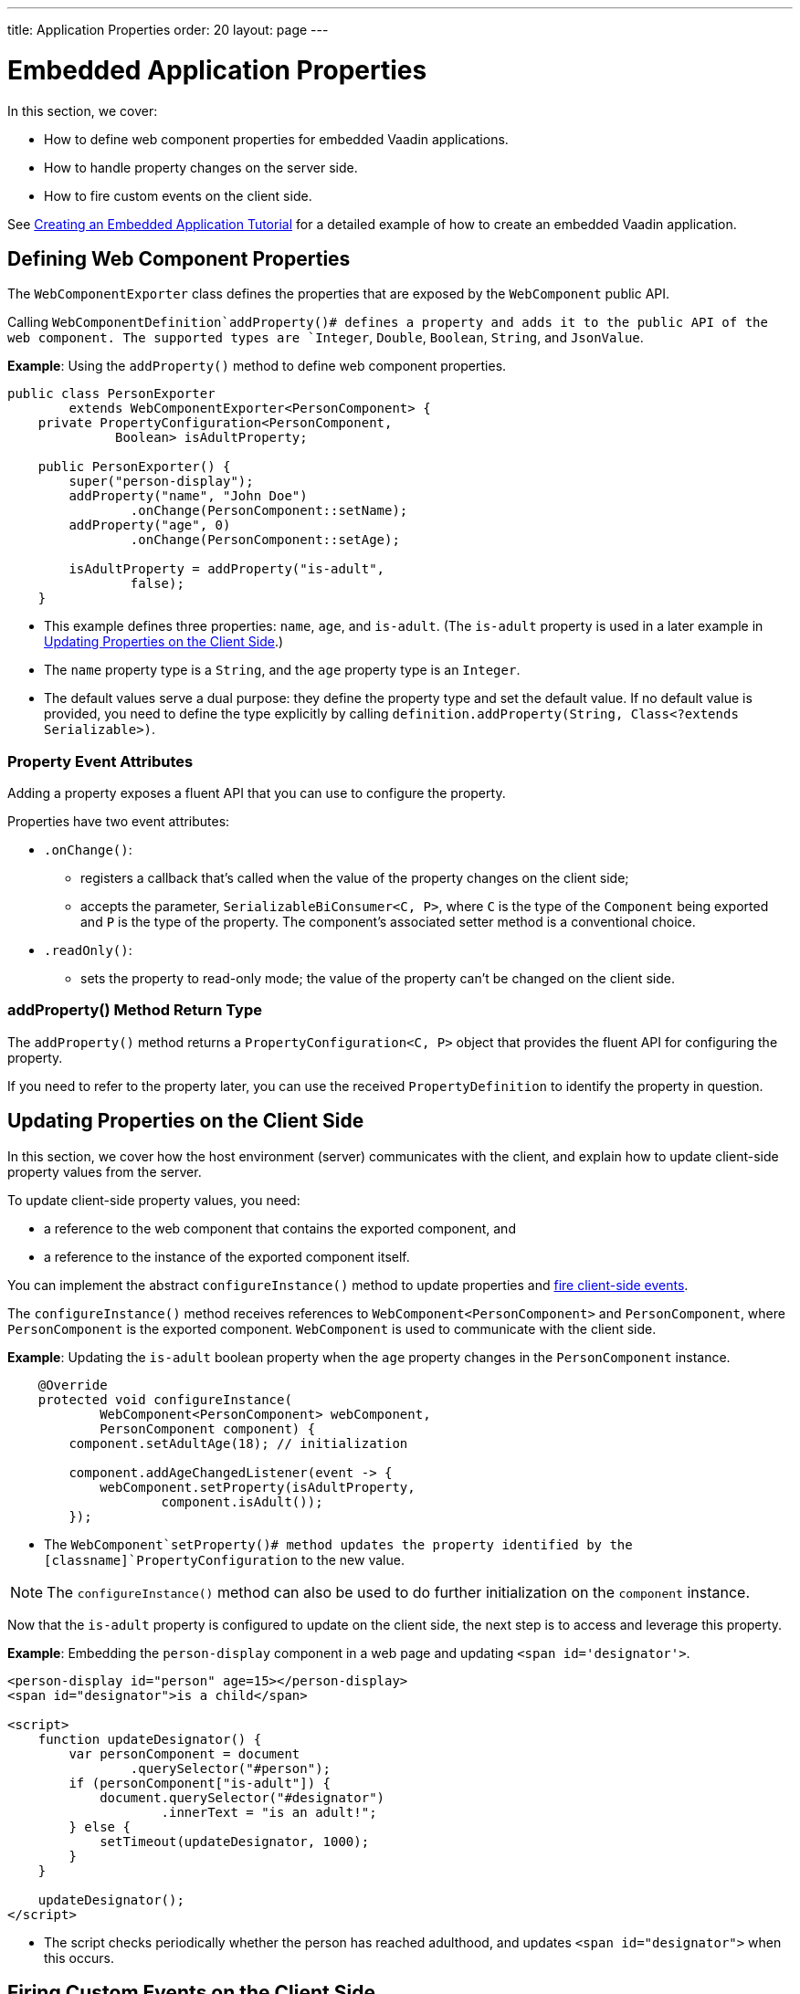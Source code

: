 ---
title: Application Properties
order: 20
layout: page
---

= Embedded Application Properties

In this section, we cover:

* How to define web component properties for embedded Vaadin applications.
* How to handle property changes on the server side.
* How to fire custom events on the client side.

See <<exporter#,Creating an Embedded Application Tutorial>> for a detailed example of how to create an embedded Vaadin application.

== Defining Web Component Properties

The [classname]`WebComponentExporter` class defines the properties that are exposed by the [classname]`WebComponent` public API.

Calling [methodname]`WebComponentDefinition`addProperty()# defines a property and adds it to the public API of the web component.
The supported types are `Integer`, `Double`, `Boolean`, `String`, and `JsonValue`.

*Example*: Using the [methodname]`addProperty()` method to define web component properties.

[source,java]
----
public class PersonExporter
        extends WebComponentExporter<PersonComponent> {
    private PropertyConfiguration<PersonComponent,
              Boolean> isAdultProperty;

    public PersonExporter() {
        super("person-display");
        addProperty("name", "John Doe")
                .onChange(PersonComponent::setName);
        addProperty("age", 0)
                .onChange(PersonComponent::setAge);

        isAdultProperty = addProperty("is-adult",
                false);
    }
----
* This example defines three properties: `name`, `age`, and `is-adult`.
(The `is-adult` property is used in a later example in <<Updating Properties on the Client Side>>.)
* The `name` property type is a `String`, and the `age` property type is an `Integer`.
* The default values serve a dual purpose: they define the property type and set the default value.
If no default value is provided, you need to define the type explicitly by calling [methodname]`definition.addProperty(String, Class<?extends Serializable>)`.

=== Property Event Attributes

Adding a property exposes a fluent API that you can use to configure the property.

Properties have two event attributes:

* [methodname]`.onChange()`:
** registers a callback that's called when the value of the property changes on the client side;
** accepts the parameter, `SerializableBiConsumer<C, P>`, where `C` is the type of the [classname]`Component` being exported and `P` is the type of the property.
The component's associated setter method is a conventional choice.
* [methodname]`.readOnly()`:
** sets the property to read-only mode; the value of the property can't be changed on the client side.

pass:[<!-- vale Vaadin.HeadingCase = NO -->]

=== addProperty() Method Return Type

pass:[<!-- vale Vaadin.HeadingCase = YES -->]

The [methodname]`addProperty()` method returns a [classname]`PropertyConfiguration<C, P>` object that provides the fluent API for configuring the property.

If you need to refer to the property later, you can use the received [classname]`PropertyDefinition` to identify the property in question.


== Updating Properties on the Client Side

In this section, we cover how the host environment (server) communicates with the client, and explain how to update client-side property values from the server.

To update client-side property values, you need:

* a reference to the web component that contains the exported component, and
* a reference to the instance of the exported component itself.

You can implement the abstract [methodname]`configureInstance()` method to update properties and <<firing-custom-events-on-the-client-side,fire client-side events>>.

The [methodname]`configureInstance()` method receives references to [classname]`WebComponent<PersonComponent>` and [classname]`PersonComponent`, where [classname]`PersonComponent` is the exported component.
[classname]`WebComponent` is used to communicate with the client side.

*Example*: Updating the `is-adult` boolean property when the `age` property changes in the [classname]`PersonComponent` instance.


[source,java]
----
    @Override
    protected void configureInstance(
            WebComponent<PersonComponent> webComponent,
            PersonComponent component) {
        component.setAdultAge(18); // initialization

        component.addAgeChangedListener(event -> {
            webComponent.setProperty(isAdultProperty,
                    component.isAdult());
        });
----

* The [methodname]`WebComponent`setProperty()# method updates the property identified by the [classname]`PropertyConfiguration` to the new value.

[NOTE]
The [methodname]`configureInstance()` method can also be used to do further initialization on the [classname]`component` instance.

Now that the `is-adult` property is configured to update on the client side, the next step is to access and leverage this property.

*Example*: Embedding the `person-display` component in a web page and updating `<span id='designator'>`.


[source,html]
----
<person-display id="person" age=15></person-display>
<span id="designator">is a child</span>

<script>
    function updateDesignator() {
        var personComponent = document
                .querySelector("#person");
        if (personComponent["is-adult"]) {
            document.querySelector("#designator")
                    .innerText = "is an adult!";
        } else {
            setTimeout(updateDesignator, 1000);
        }
    }

    updateDesignator();
</script>
----
* The script checks periodically whether the person has reached adulthood, and updates `<span id="designator">` when this occurs.

== Firing Custom Events on the Client Side

A [classname]`WebComponent` instance can also be used to fire custom events on the client side.

You can use the [methodname]`webComponent`fireEvent()# method to fire events for given parameters.

*Example*: Using the [methodname]`webComponent`fireEvent()# method to fire the `"retirement-age-reached"` event.

[source,java]
----
        component.addAgeChangedListener(event -> {
            if (event.getAge() > 65) {
                webComponent.fireEvent(
                        "retirement-age-reached");
            }
        });
    }
}
----

* This example uses custom logic and a custom event; if a person's age reaches 66 or more, an event of type `"retirement-age-reached"` is fired on the client side.

The [methodname]`fireEvent()` method has three variants:

* [methodname]`fireEvent(String)`
* [methodname]`fireEvent(String, JsonValue)`
* [methodname]`fireEvent(String, JsonValue, EventOptions)`

The parameters are:

* `String`: the name or `type` of the event;
* `JsonValue`: a custom JSON object set as the value of the `detail` key in the client-side event;
* `EventOptions`: to configure the `bubbles`, `cancelable`, and `composed` event options.

See https://developer.mozilla.org/en-US/docs/Web/API/CustomEvent[CustomEvent] in the MDN documentation for more information about these parameters.


The final step is to update the `<span>` tag with the event results.

*Example*: updating `<span id="designator">` with the `"retirement-age-reached"` event result.

[source,html]
----
<person-display id="person" age=15></person-display>
<span id="designator">is a child</span>

<script>
    var personComponent = document
            .querySelector("#person");

    personComponent.addEventListener(
            "retirement-age-reached", function(event) {
        document.querySelector("#designator")
                .innerText = "is allowed to retire!";
    });
</script>
----


[discussion-id]`B05162A1-925B-49C2-8550-E1FC8CDCC19D`
